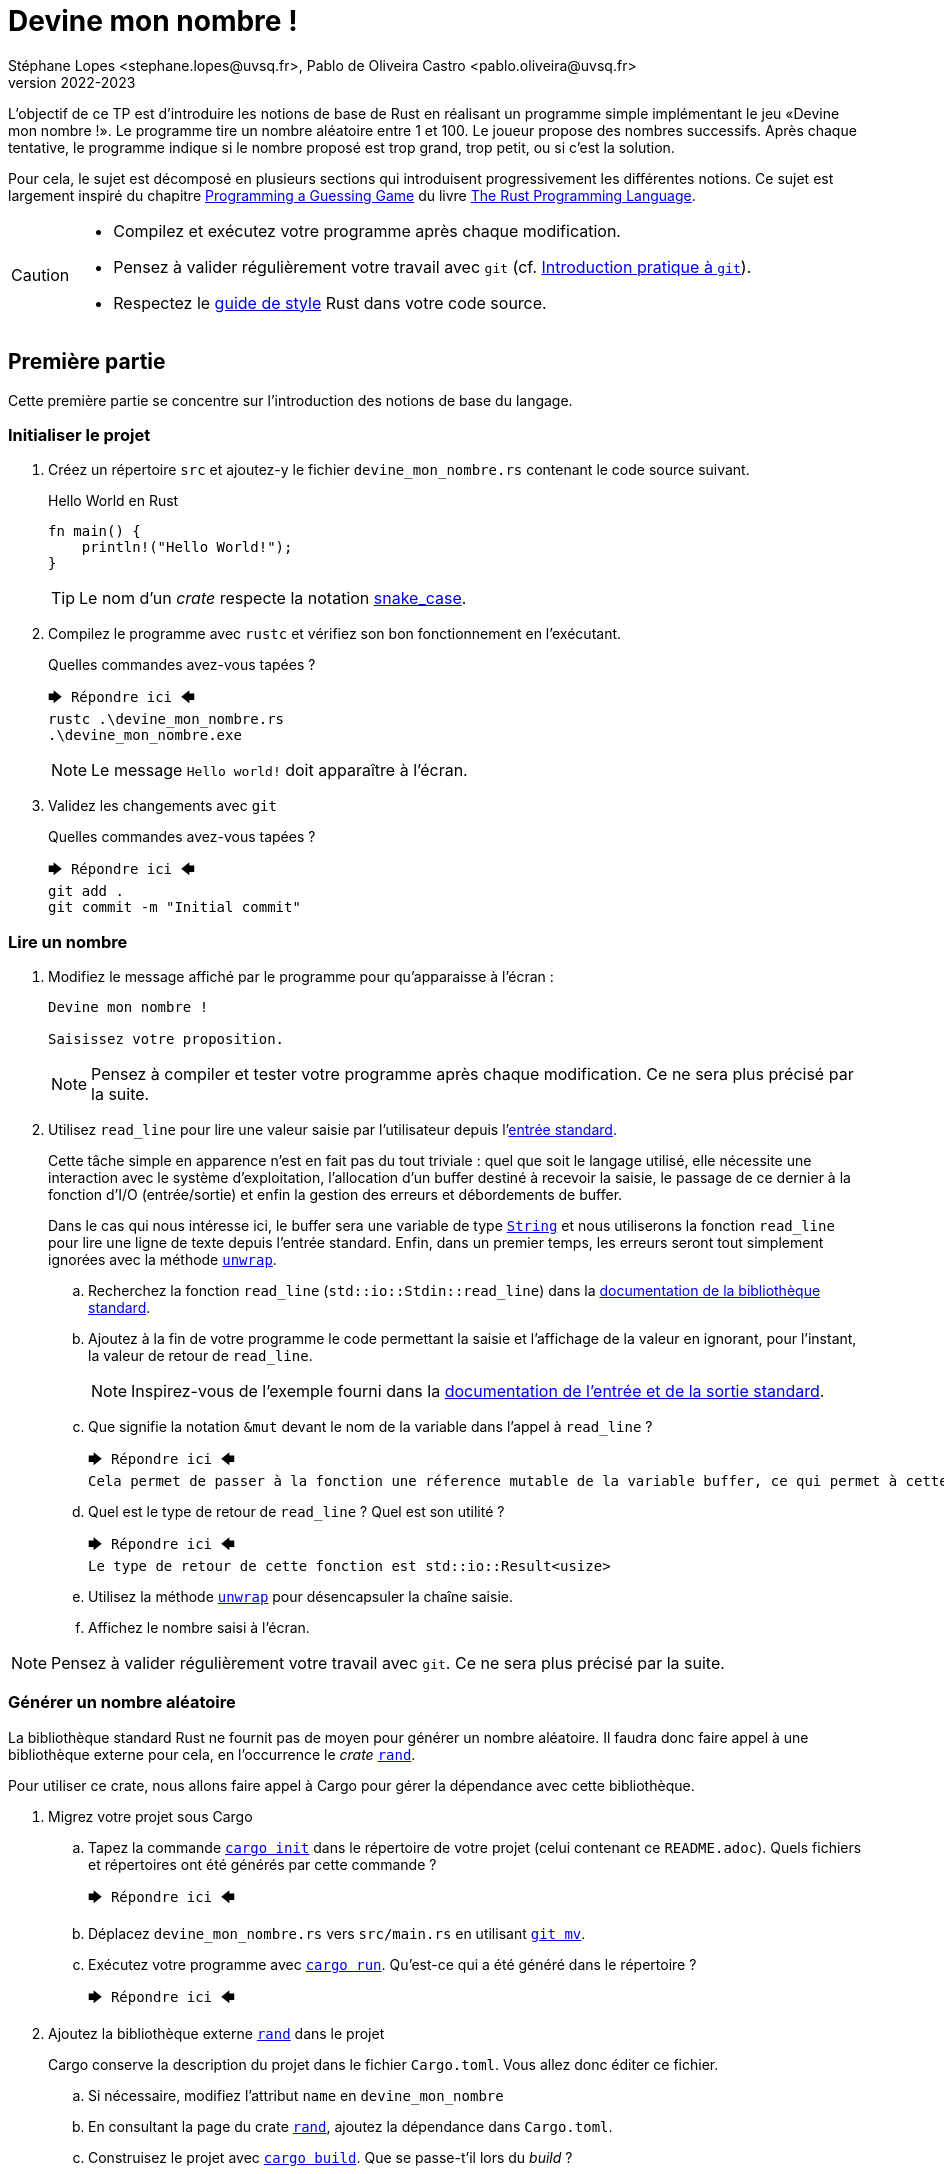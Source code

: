 = Devine mon nombre !
Stéphane Lopes <stephane.lopes@uvsq.fr>, Pablo de Oliveira Castro <pablo.oliveira@uvsq.fr>
v2022-2023
:stem:
:icons: font
:experimental:
:source-highlighter: highlightjs

L'objectif de ce TP est d'introduire les notions de base de Rust en réalisant un programme simple implémentant le jeu «Devine mon nombre !».
Le programme tire un nombre aléatoire entre 1 et 100.
Le joueur propose des nombres successifs.
Après chaque tentative, le programme indique si le nombre proposé est trop grand, trop petit, ou si c'est la solution.

Pour cela, le sujet est décomposé en plusieurs sections qui introduisent progressivement les différentes notions.
Ce sujet est largement inspiré du chapitre https://doc.rust-lang.org/book/ch02-00-guessing-game-tutorial.html[Programming a Guessing Game] du livre https://doc.rust-lang.org/book/title-page.html[The Rust Programming Language].

[CAUTION]
====
* Compilez et exécutez votre programme après chaque modification.
* Pensez à valider régulièrement votre travail avec `git` (cf. https://hal91190.github.io/howto-git/[Introduction pratique à `git`]).
* Respectez le https://doc.rust-lang.org/1.0.0/style/[guide de style] Rust dans votre code source.
====

== Première partie
Cette première partie se concentre sur l'introduction des notions de base du langage.

=== Initialiser le projet
. Créez un répertoire `src` et ajoutez-y le fichier `devine_mon_nombre.rs` contenant le code source suivant.
+
.Hello World en Rust
[source,rust,indent=0]
----
fn main() {
    println!("Hello World!");
}
----
+
TIP: Le nom d'un _crate_ respecte la notation https://doc.rust-lang.org/1.0.0/style/style/naming/README.html[snake_case].
. Compilez le programme avec `rustc` et vérifiez son bon fonctionnement en l'exécutant.
+
.Quelles commandes avez-vous tapées ?
....
🡆 Répondre ici 🡄
rustc .\devine_mon_nombre.rs
.\devine_mon_nombre.exe
....
+
NOTE: Le message `Hello world!` doit apparaître à l'écran.
. Validez les changements avec `git`
+
.Quelles commandes avez-vous tapées ?
....
🡆 Répondre ici 🡄
git add .
git commit -m "Initial commit"
....

=== Lire un nombre
. Modifiez le message affiché par le programme pour qu'apparaisse à l'écran :
+
....
Devine mon nombre !

Saisissez votre proposition.
....
+
NOTE: Pensez à compiler et tester votre programme après chaque modification. Ce ne sera plus précisé par la suite.
. Utilisez `read_line` pour lire une valeur saisie par l'utilisateur depuis l'https://doc.rust-lang.org/std/io/index.html#standard-input-and-output[entrée standard].
+
Cette tâche simple en apparence n'est en fait pas du tout triviale : quel que soit le langage utilisé, elle nécessite une interaction avec le système d'exploitation, l'allocation d'un buffer destiné à recevoir la saisie, le passage de ce dernier à la fonction d'I/O (entrée/sortie) et enfin la gestion des erreurs et débordements de buffer.
+
Dans le cas qui nous intéresse ici, le buffer sera une variable de type https://doc.rust-lang.org/std/string/struct.String.html[`String`] et nous utiliserons la fonction `read_line` pour lire une ligne de texte depuis l'entrée standard. Enfin, dans un premier temps, les erreurs seront tout simplement ignorées avec la méthode https://doc.rust-lang.org/std/result/enum.Result.html#method.unwrap[`unwrap`].

.. Recherchez la fonction `read_line` (`std::io::Stdin::read_line`) dans la https://doc.rust-lang.org/std/index.html[documentation de la bibliothèque standard].
.. Ajoutez à la fin de votre programme le code permettant la saisie et l'affichage de la valeur en ignorant, pour l'instant, la valeur de retour de `read_line`.
+
NOTE: Inspirez-vous de l'exemple fourni dans la https://doc.rust-lang.org/std/io/index.html#standard-input-and-output[documentation de l'entrée et de la sortie standard].
.. Que signifie la notation `&mut` devant le nom de la variable dans l'appel à `read_line` ?
+
....
🡆 Répondre ici 🡄
Cela permet de passer à la fonction une réference mutable de la variable buffer, ce qui permet à cette fonction de modifier le contenu de la variable.
....
.. Quel est le type de retour de `read_line` ? Quel est son utilité ?
+
....
🡆 Répondre ici 🡄
Le type de retour de cette fonction est std::io::Result<usize>
....
.. Utilisez la méthode https://doc.rust-lang.org/std/result/enum.Result.html#method.unwrap[`unwrap`] pour désencapsuler la chaîne saisie.
.. Affichez le nombre saisi à l'écran.

NOTE: Pensez à valider régulièrement votre travail avec `git`. Ce ne sera plus précisé par la suite.

=== Générer un nombre aléatoire
La bibliothèque standard Rust ne fournit pas de moyen pour générer un nombre aléatoire.
Il faudra donc faire appel à une bibliothèque externe pour cela, en l'occurrence le _crate_ https://crates.io/crates/rand[`rand`].

Pour utiliser ce crate, nous allons faire appel à Cargo pour gérer la dépendance avec cette bibliothèque.

. Migrez votre projet sous Cargo
.. Tapez la commande https://doc.rust-lang.org/cargo/commands/cargo-init.html[`cargo init`] dans le répertoire de votre projet (celui contenant ce `README.adoc`).
Quels fichiers et répertoires ont été générés par cette commande ?
+
....
🡆 Répondre ici 🡄
....
.. Déplacez `devine_mon_nombre.rs` vers `src/main.rs` en utilisant https://git-scm.com/docs/git-mv[`git mv`].
.. Exécutez votre programme avec https://doc.rust-lang.org/cargo/commands/cargo-run.html[`cargo run`].
Qu'est-ce qui a été généré dans le répertoire ?
+
....
🡆 Répondre ici 🡄
....
. Ajoutez la bibliothèque externe https://crates.io/crates/rand[`rand`] dans le projet
+
Cargo conserve la description du projet dans le fichier `Cargo.toml`.
Vous allez donc éditer ce fichier.

.. Si nécessaire, modifiez l'attribut `name` en `devine_mon_nombre`
.. En consultant la page du crate https://crates.io/crates/rand[`rand`], ajoutez la dépendance dans `Cargo.toml`.
.. Construisez le projet avec https://doc.rust-lang.org/cargo/commands/cargo-build.html[`cargo build`].
Que se passe-t'il lors du _build_ ?
+
....
🡆 Répondre ici 🡄
....
. Générez un nombre aléatoire avec https://docs.rs/rand/0.8.4/rand/trait.Rng.html#method.gen_range[rand::Rng::gen_range]
.. Conservez le résultat de l'appel de `rand::thread_rng().gen_range(1..101)` dans une variable et construisez le projet. Lisez attentivement l'erreur obtenue.
.. Ajoutez une clause `use` pour importer le _trait_ adapté et corriger l'erreur précédente.
.. Faites afficher le nombre généré pour vérification pendant la mise au point du programme.

=== Comparer le nombre saisi avec le nombre généré
Dans cette section, nous allons partir d'une solution très impérative pour la comparaison puis la faire évoluer vers une approche plus fonctionnelle (et plus _rustacean_).

. Convertissez en nombre la valeur saisie en utilisant la méthode https://doc.rust-lang.org/std/primitive.str.html#method.parse[`parse`].
+
NOTE: Vous pouvez réutiliser le nom de la variable chaîne grâce au https://doc.rust-lang.org/book/ch03-01-variables-and-mutability.html#shadowing[_Shadowing_].
. Testez l'égalité des deux nombres en utilisant une construction du type
+
....
if condition {
  println!("Message")
} else ...
....
. Modifiez le test avec `else if` pour prendre en compte les cas «_trop petit_» et «_trop grand_».
. Remplacez la construction ci-dessus par une construction du type (expression `if`)
+
....
let message = if condition ...
....
. Faites évoluer le test en utilisant le https://doc.rust-lang.org/book/ch06-00-enums.html[_pattern matching_]
+
L'opérateur `match` permet de comparer une valeur avec une série de patterns, comme par exemple les valeurs d'une énumération.

.. Utilisez l'énumération https://doc.rust-lang.org/std/cmp/enum.Ordering.html[`std::cmp::Ordering`] et la méthode https://doc.rust-lang.org/std/cmp/trait.Ord.html#tymethod.cmp[`cmp`] pour générer une valeur enumérée à partir de la comparaison.
.. Remplacez l'expression `if` par une expression `match` sur le résultat de la comparaison.

=== Saisir plusieurs propositions
. Englobez le code de saisie dans une boucle `loop`.
+
NOTE: L'arrêt du programme peut se faire en utilisant kbd:[Ctrl+C] ou en saisissant une entrée incorrecte.
. Ajoutez une condition pour sortir de la boucle avec `break`.

=== Finaliser l'application (optionnelle)
. Faites en sorte que le programme ignore les saisies incorrectes en utilisant `match` et l'énumération https://doc.rust-lang.org/std/result/enum.Result.html[std::io::Result] au niveau de `parse`.

== Deuxième partie
Cette seconde partie illustre l'usage des https://doc.rust-lang.org/book/appendix-04-useful-development-tools.html[outils de développement Rust] en réutilisant le code de la section précédente.

=== Préparer le projet
. Avant de commencer de nouveaux développements, créez une https://git-scm.com/book/fr/v2/Les-bases-de-Git-%C3%89tiquetage[_étiquette annotée_] (_tag_) git dénommée `v1.0.0` pour marquer la version du TP «Devine mon nombre !» en fin de première partie.
+
.Quelles commandes avez-vous tapées ?
....
🡆 Répondre ici 🡄
....
. Créez une https://git-scm.com/book/fr/v2/Les-branches-avec-Git-Les-branches-en-bref[_branche_] (_branch_) git dénommée `devtools` pour les développements de ce TP.
À la fin du TP, cette branche sera fusionnée dans `main`.
+
.Quelles commandes avez-vous tapées ?
....
🡆 Répondre ici 🡄
....
. Utilisez https://github.com/rust-lang/rust-clippy[`cargo clippy`] pour vérifier votre code source et l'améliorer le cas échéant
+
.Quels types de remarques `clippy` a-t'il fait ?
....
🡆 Répondre ici 🡄
....
. _Factorisez_ votre programme en extrayant les fonctions suivantes
+
[horizontal]
`fn read_int_from_stdin() -> Option<u32>`:: retourne l'entier saisi en ignorant les erreurs d'I/O ou de conversion
`fn get_ordering(secret_number: u32, input: u32) -> Ordering`:: encapsule la comparaison entre le nombre secret et la saisie
`fn display_result(comparison: Ordering)`:: affiche le message approprié en fonction du résultat de la comparaison
`fn has_found(comparison: Ordering) -> bool`:: retourne `true` si le nombre a été trouvé

[NOTE]
====
.La boucle principale devrait ensuite ressembler à
[source,rust,indent=0]
----
    loop {
        let input = read_int_from_stdin();

        if let Some(input) = input { // if_let
            let comparison = get_ordering(secret_number, input);
            display_result(comparison);

            if has_found(comparison) {
                break;
            }
        } else {
            println!("Saisie incorrecte");
        }
    }
----
====

=== Documentation de l'API
. Documentez le _crate_ (commentaires `//!`) et les fonctions (commentaires `///`) de votre programme en respectant les conventions de https://doc.rust-lang.org/rustdoc/what-is-rustdoc.html[`rustdoc`]
. Exécutez `cargo doc` et visualisez le résultat
. Ajoutez une section `# Examples` dans la documentation de l'une des fonctions

=== Gestion du build
. Dans quel répertoire Cargo place-t-il le résultat de la compilation ?
+
....
🡆 Répondre ici 🡄
....
. Lancez à nouveau une compilation avec Cargo mais en ajoutant l'option `--release`.
Quelles différences voyez-vous ?
+
....
🡆 Répondre ici 🡄
....
. Masquez le message concernant la valeur du nombre secret lorsque le programme n'est plus en phase de mise au point.
+
NOTE: Étudiez l'option https://doc.rust-lang.org/cargo/reference/profiles.html[`--release`] de Cargo, la https://doc.rust-lang.org/reference/conditional-compilation.html[compilation conditionnelle] et l'attribut https://doc.rust-lang.org/reference/conditional-compilation.html#debug_assertions[`debug_assertions`].
. Ajoutez une dépendance vers la bibliothèque https://crates.io/crates/console[`console`]
+
.Que fait cette bibliothèque ?
....
🡆 Répondre ici 🡄
....
. Modifiez votre programme pour que le titre soit affiché en bleu

=== Tests unitaires
. À la fin de votre code source, ajoutez un sous-module `tests` annoté avec `cfg(test)`
. Ajoutez un https://doc.rust-lang.org/book/ch11-01-writing-tests.html[cas de test] pour la fonction `get_ordering`
.. créez la fonction `twelve_equals_twelve`
.. annotez-la avec `test`
.. appelez `get_ordering` avec 12 pour les deux paramètres
+
IMPORTANT: pensez à importer le module englobant dans le module de test (`use super::*;`)
.. vérifiez le résultat avec `assert_eq!`
. Complétez les tests avec les cas `twelve_greater_than_five` et `twelve_lesser_than_twenty`

=== Finaliser le projet
. Basculez sur la branche principale (`main`) et fusionnez les changements de la branche `devtools`
+
.Quelles commandes avez-vous tapées ?
....
🡆 Répondre ici 🡄
....
. Créez une nouvelle étiquette pour cette version du projet
+
.Quelles commandes avez-vous tapées ?
....
🡆 Répondre ici 🡄
....
. Synchronisez votre projet avec github et envoyez-y également les étiquettes
+
.Quelles commandes avez-vous tapées ?
....
🡆 Répondre ici 🡄
....
. Supprimez la branche locale `devtools`
+
.Quelles commandes avez-vous tapées ?
....
🡆 Répondre ici 🡄
....
